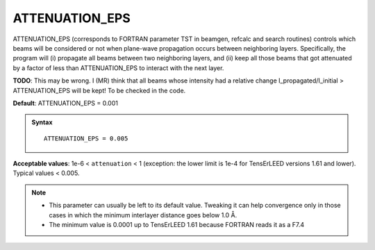 .. _intmaxatt:

ATTENUATION_EPS
===============

ATTENUATION_EPS (corresponds to FORTRAN parameter TST in beamgen, 
refcalc and search routines) controls which beams will be considered 
or not when plane-wave propagation occurs between neighboring layers. 
Specifically, the program will (i) propagate all beams between two 
neighboring layers, and (ii) keep all those beams that got attenuated by
a factor of less than ATTENUATION_EPS to interact with the next layer.

**TODO**: This may be wrong. I (MR) think that all beams whose intensity
had a relative change I_propagated/I_initial > ATTENUATION_EPS will be 
kept! To be checked in the code.

**Default**: ATTENUATION_EPS = 0.001

.. admonition:: Syntax

   ::

      ATTENUATION_EPS = 0.005

**Acceptable values**: 1e-6 < ``attenuation`` < 1 (exception: 
the lower limit is 1e-4 for TensErLEED versions 1.61 and lower).
Typical values < 0.005.


.. note::
  *  This parameter can usually be left to its default value. Tweaking it can help convergence only in those cases in which the minimum interlayer distance goes below 1.0 Å.
  *  The minimum value is 0.0001 up to TensErLEED 1.61 because FORTRAN reads it as a F7.4
